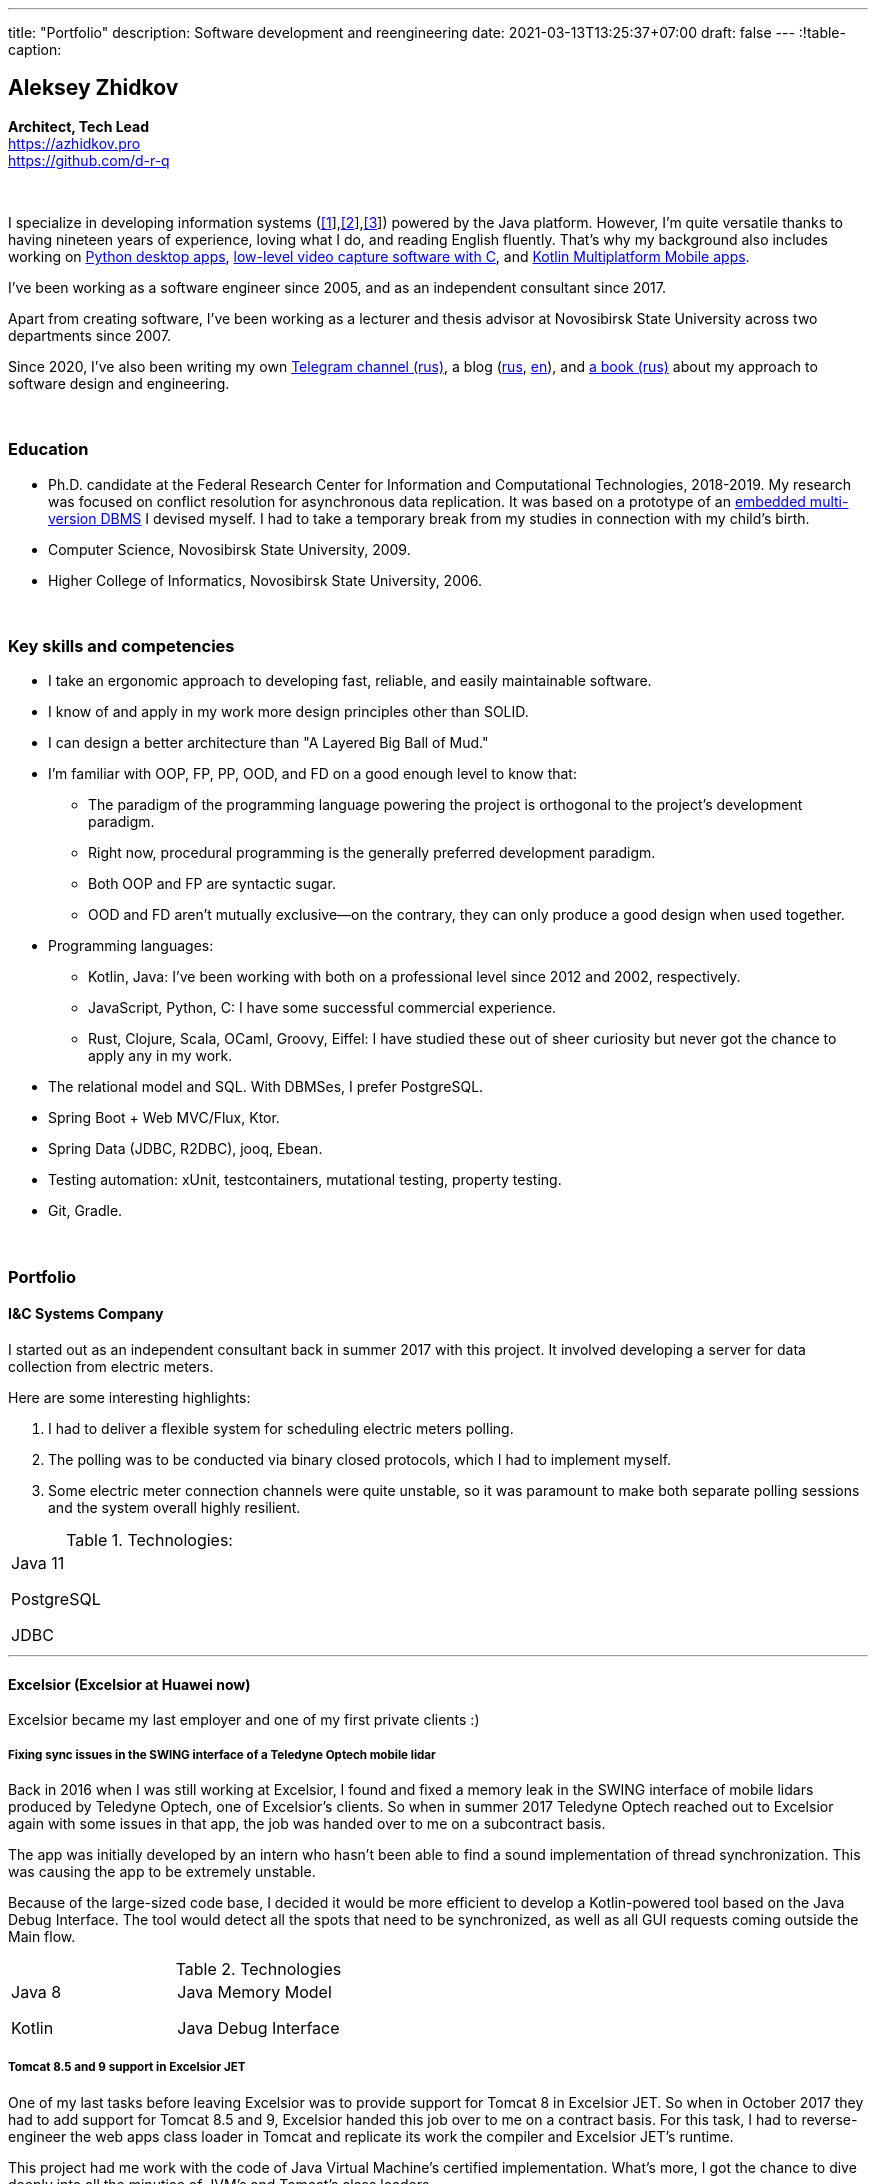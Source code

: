 ---
title: "Portfolio"
description: Software development and reengineering
date: 2021-03-13T13:25:37+07:00
draft: false
---
:!table-caption:

== Aleksey Zhidkov
*Architect, Tech Lead* +
https://azhidkov.pro +
https://github.com/d-r-q

{empty} +

I specialize in developing information systems (link:++{{< ref "portfolio#lobby">}}++[[1]],link:++{{< ref "portfolio#tcs">}}++[[2]],link:++{{< ref "portfolio#threads">}}++[[3]]) powered by the Java platform.
However, I'm quite versatile thanks to having nineteen years of experience, loving what I do, and reading English fluently.
That's why my background also includes working on link:++{{< ref "portfolio#yts_bot" >}}++[Python desktop apps], link:++{{< ref "portfolio#lpx">}}++[low-level video capture software with C], and link:++{{< ref "portfolio#udobno">}}++[Kotlin Multiplatform Mobile apps].

I've been working as a software engineer since 2005, and as an independent consultant since 2017.

Apart from creating software, I've been working as a lecturer and thesis advisor at Novosibirsk State University across two departments since 2007.

Since 2020, I've also been writing my own https://t.me/ergonomic_code[Telegram channel (rus)], a blog (link:++{{<relref path="/posts" lang="ru">}}++[rus], link:++{{<relref path="/posts" lang="en">}}++[en]), and link:++{{<relref path="/book/ergo" lang="ru">}}++[a book (rus)] about my approach to software design and engineering.

{empty} +

=== Education

* Ph.D. candidate at the Federal Research Center for Information and Computational Technologies, 2018-2019.
My research was focused on conflict resolution for asynchronous data replication.
It was based on a prototype of an https://github.com/d-r-q/qbit[embedded multi-version DBMS] I devised myself.
I had to take a temporary break from my studies in connection with my child's birth.
* Computer Science, Novosibirsk State University, 2009.
* Higher College of Informatics, Novosibirsk State University, 2006.

{empty} +

=== Key skills and competencies

* I take an ergonomic approach to developing fast, reliable, and easily maintainable software.
* I know of and apply in my work more design principles other than SOLID.
* I can design a better architecture than "A Layered Big Ball of Mud."
* I'm familiar with OOP, FP, PP, OOD, and FD on a good enough level to know that:
** The paradigm of the programming language powering the project is orthogonal to the project's development paradigm.
** Right now, procedural programming is the generally preferred development paradigm.
** Both OOP and FP are syntactic sugar.
** OOD and FD aren't mutually exclusive—on the contrary, they can only produce a good design when used together.
* Programming languages:
** Kotlin, Java: I've been working with both on a professional level since 2012 and 2002, respectively.
** JavaScript, Python, C: I have some successful commercial experience.
** Rust, Clojure, Scala, OCaml, Groovy, Eiffel: I have studied these out of sheer curiosity but never got the chance to apply any in my work.
* The relational model and SQL.
With DBMSes, I prefer PostgreSQL.
* Spring Boot + Web MVC/Flux, Ktor.
* Spring Data (JDBC, R2DBC), jooq, Ebean.
* Testing automation: xUnit, testcontainers, mutational testing, property testing.
* Git, Gradle.

{empty} +

=== Portfolio

==== I&C Systems Company

I started out as an independent consultant back in summer 2017 with this project.
It involved developing a server for data collection from electric meters.

Here are some interesting highlights:

. I had to deliver a flexible system for scheduling electric meters polling.
. The polling was to be conducted via binary closed protocols, which I had to implement myself.
. Some electric meter connection channels were quite unstable, so it was paramount to make both separate polling sessions and the system overall highly resilient.

.Technologies:
[cols="3"]
|===
|
Java 11

PostgreSQL

JDBC
|
|
|===

---

==== Excelsior (Excelsior at Huawei now)

Excelsior became my last employer and one of my first private clients :)

===== Fixing sync issues in the SWING interface of a Teledyne Optech mobile lidar

Back in 2016 when I was still working at Excelsior, I found and fixed a memory leak in the SWING interface of mobile lidars produced by Teledyne Optech, one of Excelsior's clients.
So when in summer 2017 Teledyne Optech reached out to Excelsior again with some issues in that app, the job was handed over to me on a subcontract basis.

The app was initially developed by an intern who hasn't been able to find a sound implementation of thread synchronization.
This was causing the app to be extremely unstable.

Because of the large-sized code base, I decided it would be more efficient to develop a Kotlin-powered tool based on the Java Debug Interface.
The tool would detect all the spots that need to be synchronized, as well as all GUI requests coming outside the Main flow.

.Technologies
[cols="3"]
|===
|
Java 8

Kotlin
|
Java Memory Model

Java Debug Interface
|
|===

===== Tomcat 8.5 and 9 support in Excelsior JET

One of my last tasks before leaving Excelsior was to provide support for Tomcat 8 in Excelsior JET.
So when in October 2017 they had to add support for Tomcat 8.5 and 9, Excelsior handed this job over to me on a contract basis.
For this task, I had to reverse-engineer the web apps class loader in Tomcat and replicate its work the compiler and Excelsior JET's runtime.

This project had me work with the code of Java Virtual Machine's certified implementation.
What's more, I got the chance to dive deeply into all the minutiae of JVM's and Tomcat's class loaders.

.Technologies
[cols="3"]
|===
|
Java 8

Tomcat 8.5, 9
|
|
|===

[#lpx]
===== R&D of a video capture system for custom camera, The Siberian Center of Transport Technologies

The Siberian Center of Transport Technologies is the company developing high-tech tools for the Russian Railways.
Their flagship products were based on Windows, but in spring 2018, they decided to also give Linux a try.
That's why they went to me.
For the pilot project, they chose to make a prototype of a video capture system for a custom camera that would receive signals from one of their existing devices.

This project turned out to be one of the most fascinating and complex ones I've ever worked on.
First, it was the first–and so far the last–commercial experience I've had with C.
Second, I got the chance to do some work with hardware directly.
That's a whole different experience :)
Finally, I tried my hand at multithreaded and network programming with a language that has no synchronized block or garbage collector.

The system's workflow was supposed to look like this:

. The system would listen for requests from a custom device connected to it via USB (we switched to a simple GPIO switcher later on);
. Once it receives a command, the system beings to capture the video stream from a custom camera connected to it via CSI and save it to the drive.
. There also was a separate HTTP server that would, on request, collect frames within a specified time interval and pack them into a zip archive.
+
The client asked for the server to be powered by C.
This was the only HTTP server in my entire career that would start up in microseconds :)

.Technologies
[cols="3"]
|===
|
C

Raspberry PI

Linux USB API
|
pthreads

microhttpd

writingPi
|
CSI
|===

---

==== Siberian.Pro

===== Dynamically configuring proxy server for Oboz

Back in winter 2019, Siberian.Pro was developing a mobile app for Oboz.
In this project, the client wanted to have a small proxy powered by Spring Boot that would act as a liaison between the mobile app and the client's system.
The proxy's main task was to dynamically receive the configuration from Consul.

Siberian.Pro's Java engineers were all busy working on other tasks, which is why they handed this job over to me on a subcontract basis.

Siberian.Pro was satisfied with the quality and pace of my work.
So once they needed a Java developer again, they reached out to me.

.Technologies
[cols="3"]
|===
|
Java 8

Spring Boot

Consul
|
Spring Cloud Consul

Docker/Docker compose
|
|===

[#lobby]
===== Company "X", project "L": a server for a business hypothesis validation app
In winter 2021, Siberian.Pro started working on a new project for Company "X", a gambling provider.
The client wanted the back-end system to be powered by the Java platform.
Siberian.Pro reached out to me again.

At the time of me writing this text, Project "L" is still in the development stage.
The project is to validate a business hypothesis regarding the efficiency of a new game translation mechanic.
For that reason, Project "L" delegates most of its functionality to the main system.

Here are some interesting spotlights:

. The project is quite demanding performance-wise, which is why I've picked the reactive stack.
. I'm using Kotlin Coroutines to make working with the reactive stack as simple and straightforward as with the synchronized one.
. Because of the app's nature, I have to be constantly looking to balance between the system's response time and data consistency.
. link:++{{<relref path="posts/21/03/210321-project-l-testing" lang="ru">}}++[Automated testing is set up (rus)] in such a way that the client has only seen 3 (three) bugs and 1 (one) regressions over four months, with 11K slocs and two major changes in requirements understanding.

.Technologies
[cols="3"]
|===
|
Kotlin

Spring Web Flux/R2DBC

Spring Rest Doc/Openapi

Ktor client
|
Testcontainers

Kotest

Wiremock
|
PostgreSQL

Docker/Docker compose

Github Actions;
|===

---

==== Trading Club

[#yts_bot]
===== A system to protect & license a cryptocurrency trading algorithm

Trading Club has developed a unique Python-powered algorithm for crypto exchange trading.
In winter 2019, they reached out to me to have 3 things done.
I was to:

. protect the algorithm itself from reverse-engineering;
. develop a licensing system for accessing the algorithm; and
. develop a GUI for controlling the algorithm.

To protect the algorithm from reverse-engineering, I decided to compile the script to native code via Cython.
Native code per se is a tough nut to crack in terms of reverse-engineering.
Things get much harder if we're talking native code generated from a code snippet written in a high-level dynamic language.

For licensing, I developed a license server and added a license check into the algorithm.

Finally, I developed a GUI with QT.
To keep the user from bothering with installing a Python interpreter, I packed the app with pyinstaller.

For now, this is my only commercial project written with Python.

.Technologies
[cols="3"]
|===
|
Python/Cython

QT/PySide2

pyinstaller
|
Flask

Docker/Docker compose
|
|===


[#tcs]
===== Data Transfer server

Once they were done with the app, Trading Club switched to developing a mobile app that could keep track of their bot's work.
In summer 2020, Trading Club decided they want to arrange all the disparate parts of the app into a solid whole.
That's why they reached out to me again.

The project consisted of developing a server that would provide three APIs:

. an API for the bot to share the data;
. an API for the mobile app to receive the data; and
. an API for the bot to sent push notifications in the mobile app.

.Technologies
[cols="3"]
|===
|
Kotlin

Spring Boot

Ebean
|
PostgreSQL

Testcontainers

Kotest
|

Docker/Docker compose

APNS
|===

---

==== GameOn Production

[#udobno]
===== Android and iOS app prototypes for validating a business hypothesis

In spring 2019, GameOn Production asked me to develop a prototype of an Android app that was to validate a business hypothesis.

The app's idea was to store specific user data and use it to autofill similar web forms on various websites.

It was clear from the start that writing and maintaining form-filling scripts powered by WebView's standard API would cost too much time and money.
For that reason, I developed a DSL based on Kotlin Coroutines that allowed to describe the process of filling out a form in a declarative style.

While working on the scripts, I had to come up with a way to fill forms out automatically on websites powered by modern web frameworks.
Naturally, I had to do extensive research into the frameworks' structure to do so.

Initially, the client wanted an Android app only.
In a bunch of months of development, though, he decided he needs an iOS one as well.
I knew that the scripts were the project's most expensive part.
For that reason, I decided that instead of porting these to iOS, I'd better take a risk and put both the DSL and the scripts into a multiplatform module.

I had encountered some issues while connecting the KMM module to the iOS app.
Still, I'm quite sure this decision saved my client around 50% to 100% of the project's final cost.

.Technologies
[cols="3"]
|===
|
Kotlin

Kotlin Multiplatform Mobile

Kotlin Coroutines

JavaScript
|
WebView

React

Angular

Vue.js
|

Android

iOS
|
|===

---

[#threads]
==== Brooma Service

===== Reingeneering the reporting module

One of Brooma's products is Threads, an end-to-end solution for handling customer communication via chats and messengers.
In spring 2019, Brooma wanted Threads' report module reingeneered.
They didn't have enough hands in-house for that back then, which is why they reached out to me.

Originally, the module had about 20 caching-related issues that were hard to diagnose.
It would consume too much memory when running, which was causing the main app to fail.

To solve the problem, I:

* reverse-engineered the original module;
* spawned it off into a separate process; and
* set going a data streamline from the database server to the client browser via two apps powered by Spring Web MVC.

Setting up the data streamline and interacting with JDBC directly allowed to resolve the original module's problems, significantly improve on its performance, and fix all the memory-related issues.

The project took much longer than expected.
Nonetheless, we continued to work together on an outstaff basis and kept it going for one year and a half.

===== Reengineering the routing module

In summer 2020, I promptly reengineered the routing module for Brooma.
The routing module is the system's 'heart' acting as an intermediary between the clients and the operators.
If it's down, the entire system is as well.

Over the development years, the module had accumulated much technical debt, which eventually led to some serious performance issues.
This has taken its toll on one of Brooma's strategic clients who noticed a significant drop in their service quality.

In two weeks, I brought the first reengineered version of this module in full accordance with link:++{{<relref path="/book/ergo" lang="ru">}}++[the ergonomic approach's principles].
This allowed for quite impressive 300x growth in the system's throughput with no functional losses.
Naturally, this in turn helped Brooma to retain their strategic client.

.Technologies
[cols="3"]
|===
|
Java 8

Spring Boot
|
PostgreSQL

Oracle

JDBC
|
SQL
|===

---

==== Employment experience

*Company and position:* Novosibirsk State University, Lecturer and Thesis Advisor +
*Time of employment:* September 2009 – current position +

* I'm the lecturer for the 'Databases' course (2018—current position).
* I was the lecturer for the 'Object-Oriented Programming' course (2009-2014).

{empty} +

*Company and position:* Excelsior, Engineer and Project Manager +
*Time of employment:* June 2013 - June 2017  +

* https://www.teledyneoptech.com/en/products/software/lms/[Lidar Mapping Suite] - a system for processing the data received by lidars.
* SendItBetter (not available anymore) - a tool for sending large files via email.
* https://github.com/excelsior-oss/restler[Restler] - a library for HTTP-API clients generation based on a Java class description.
* ExcelsiorJet (not available anymore) - certified JVM implementation and AOT Java compiler.

{empty} +

*Company and position:* Playtox, Engineer +
*Time of employment:* September 2012 – May 2013  +
I was developing a platform for mobile MMO games.

{empty} +

*Company and position:* Alexey Sukhorukov's Hiring Agency, Java Expert +
*Time of employment:* June 2010 – August 2013 +
I was evaluating job candidates' Java skill level.

{empty} +

*Company and position:* Alavar.ru/HD Soft (since November 2009), Engineer +
*Time of employment:* October 2008 – September 2012 +
I was developing a Java platform and applications for US digital cable boxes.

{empty} +

*Company and position:* Innovative Technologies, Engineer +
*Time of employment:* March 2008 – October 2008 +
I was developing a city guidance portal called Gorod-Gid ("City guide").

{empty} +

*Company and position:* Novosibirsk State University, Higher College of Informatics, Lecturer and Thesis Advisor +
*Time of employment:* February 2007 – July 2016 +
I was a lecturer for 'Translators,' a base project.

{empty} +

*Company and position:* KB Inform, engineer +
*Time of employment:* January 2006 – March 2008 +
I was working on an automated system for the commercial account of electric power.

{empty} +

*Company and position:* TrendSW, Junior Engineer +
*Time of employment:* May 2005 – October 2005 +
I was working on a SaaS project for US estate agents.

{empty} +

==== Open Source projects

 . https://github.com/d-r-q/qbit[qbit] - embedded distributed DMBS powered by Kotlin Multiplatform.
 . https://github.com/d-r-q/Q5[Q5] - Android app for personal finance management.
 . https://github.com/d-r-q/nuvola-app-yandex-music[Yandex Music • Nuvola Apps Runtime] - a script for Yandex Music support in https://nuvola.tiliado.eu/[Nuvola Player];
 . https://github.com/d-r-q/jeb-k[Jeb-k] - command-line tool for incremental backups with a Tower of Hanoi-based rotation schema.
 . https://github.com/d-r-q/maroz[Maroz] - bare-metal Hello World program powered by Assembler and Rust.
 . https://github.com/d-r-q/kakos[Kakos] - an OS loader powered by Assembler and C.
 . https://github.com/d-r-q/QuickDialer[QuickDialer] - Android Home screen speed dialing widget for favorite and recent phone numbers.
 . https://github.com/d-r-q/DistributedRobocode[DistributedRobocode] - a system to run distributed Robocode for local Tomcat version evaluation.
 . https://github.com/d-r-q/tomcat[Tomcat] - https://robowiki.net/wiki/Main_Page[Robcode], a bot that won 1st place out of around a thousand back in 2011.
